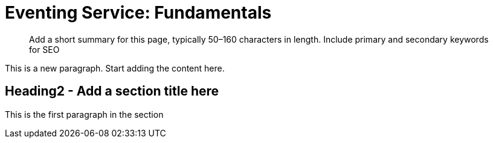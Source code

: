 = Eventing Service: Fundamentals

[abstract]
Add a short summary for this page, typically 50–160 characters in length. Include primary and secondary keywords for SEO

This is a new paragraph.
Start adding the content here.

== Heading2 - Add a section title here

This is the first paragraph in the section

